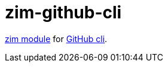 = zim-github-cli

https://github.com/zimfw/zimfw[zim module] for https://github.com/cli/cli[GitHub cli].
